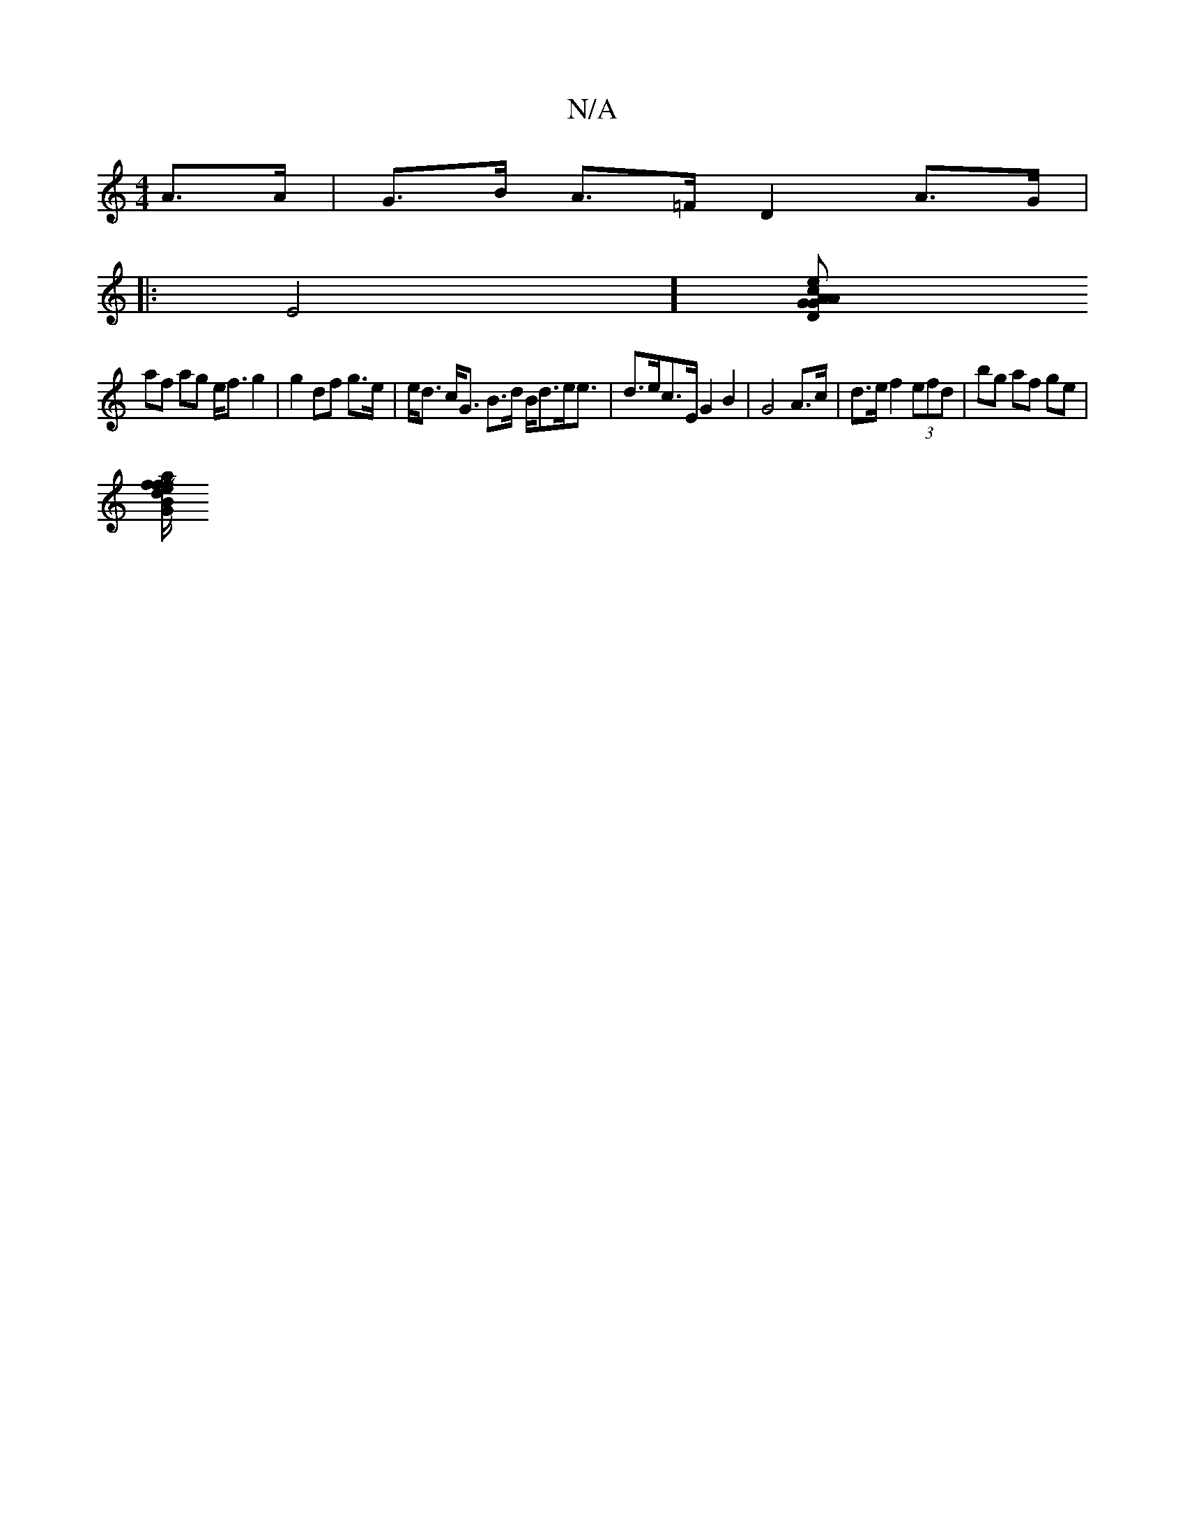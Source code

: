 X:1
T:N/A
M:4/4
R:N/A
K:Cmajor
 A>A | G>B A>=F D2 A>G | [M:]
|:E4] [D G>A G2 | e<A c>B g>ac ||
af ag e<f g2 | g2 df g>e | e<d c<G B>d B<de<e | d>ec>E G2 B2 | G4 A>c | d>e f2 (3efd | bg af ge |
[efa fd B/G/E | Eb bs g>a |b2af gfB~|f